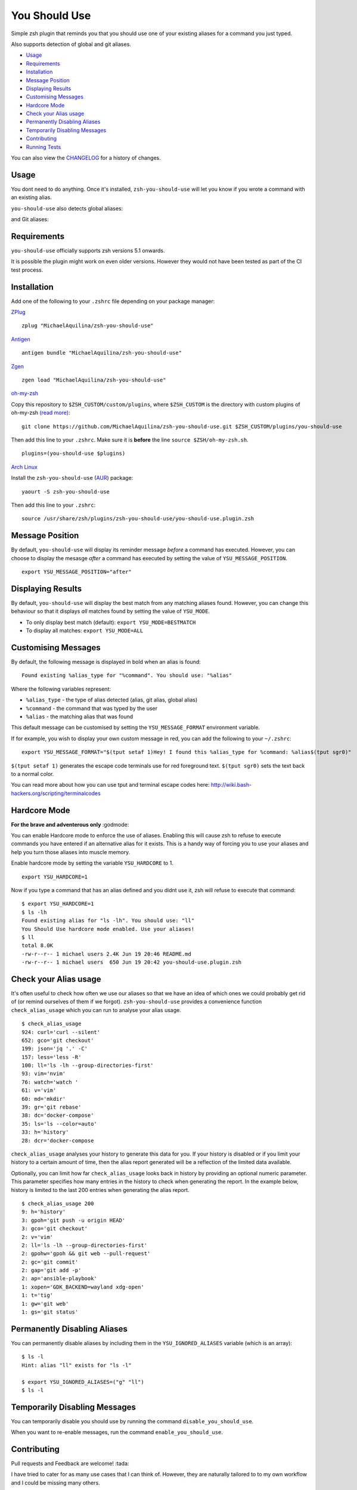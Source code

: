 You Should Use
==============

|CircleCI| |Version| |GPLv3|

Simple zsh plugin that reminds you that you should use one of your
existing aliases for a command you just typed.

Also supports detection of global and git aliases.

* Usage_
* Requirements_
* Installation_
* `Message Position`_
* `Displaying Results`_
* `Customising Messages`_
* `Hardcore Mode`_
* `Check your Alias usage`_
* `Permanently Disabling Aliases`_
* `Temporarily Disabling Messages`_
* Contributing_
* `Running Tests`_

You can also view the CHANGELOG_ for a history of changes.

Usage
-----

You dont need to do anything. Once it's installed,
``zsh-you-should-use`` will let you know if you wrote a command with an
existing alias.

.. image:: img/alias.png

``you-should-use`` also detects global aliases:

.. image:: img/global.png

and Git aliases:

.. image:: img/git.png

Requirements
------------

``you-should-use`` officially supports zsh versions 5.1 onwards.

It is possible the plugin might work on even older versions.
However they would not have been tested as part of the CI test process.

Installation
------------

Add one of the following to your ``.zshrc`` file depending on your
package manager:

ZPlug_

::

    zplug "MichaelAquilina/zsh-you-should-use"

Antigen_

::

    antigen bundle "MichaelAquilina/zsh-you-should-use"

Zgen_

::

    zgen load "MichaelAquilina/zsh-you-should-use"

oh-my-zsh_

Copy this repository to ``$ZSH_CUSTOM/custom/plugins``, where ``$ZSH_CUSTOM``
is the directory with custom plugins of oh-my-zsh `(read more) <https://github.com/robbyrussell/oh-my-zsh/wiki/Customization/>`_:
::

    git clone https://github.com/MichaelAquilina/zsh-you-should-use.git $ZSH_CUSTOM/plugins/you-should-use


Then add this line to your ``.zshrc``. Make sure it is **before** the line ``source $ZSH/oh-my-zsh.sh``.

::

    plugins=(you-should-use $plugins)

`Arch Linux`_

Install the ``zsh-you-should-use`` (AUR_) package::

    yaourt -S zsh-you-should-use

Then add this line to your ``.zshrc``::

    source /usr/share/zsh/plugins/zsh-you-should-use/you-should-use.plugin.zsh

Message Position
----------------

By default, ``you-should-use`` will display its reminder message *before*
a command has executed. However, you can choose to display the mesasge *after* a
command has executed by setting the value of ``YSU_MESSAGE_POSITION``.

::

    export YSU_MESSAGE_POSITION="after"


Displaying Results
------------------

By default, ``you-should-use`` will display the best match from any
matching aliases found. However, you can change this behaviour so that
it displays *all* matches found by setting the value of ``YSU_MODE``.

-  To only display best match (default): ``export YSU_MODE=BESTMATCH``
-  To display all matches: ``export YSU_MODE=ALL``


Customising Messages
--------------------

By default, the following message is displayed in bold when an alias is found:

::

    Found existing %alias_type for "%command". You should use: "%alias"

Where the following variables represent:

* ``%alias_type`` - the type of alias detected (alias, git alias, global alias)
* ``%command`` - the command that was typed by the user
* ``%alias`` - the matching alias that was found

This default message can be customised by setting the ``YSU_MESSAGE_FORMAT`` environment variable.

If for example, you wish to display your own custom message in red, you can add the
following to your ``~/.zshrc``:

::

    export YSU_MESSAGE_FORMAT="$(tput setaf 1)Hey! I found this %alias_type for %command: %alias$(tput sgr0)"

``$(tput setaf 1)`` generates the escape code terminals use for red foreground text. ``$(tput sgr0)`` sets
the text back to a normal color.

You can read more about how you can use tput and terminal escape codes here:
http://wiki.bash-hackers.org/scripting/terminalcodes

Hardcore Mode
-------------

**For the brave and adventerous only** :godmode:

You can enable Hardcore mode to enforce the use of aliases. Enabling
this will cause zsh to refuse to execute commands you have entered if an
alternative alias for it exists. This is a handy way of forcing you to
use your aliases and help you turn those aliases into muscle memory.

Enable hardcore mode by setting the variable ``YSU_HARDCORE`` to 1.

::

    export YSU_HARDCORE=1

Now if you type a command that has an alias defined and you didnt use
it, zsh will refuse to execute that command:

::

    $ export YSU_HARDCORE=1
    $ ls -lh
    Found existing alias for "ls -lh". You should use: "ll"
    You Should Use hardcore mode enabled. Use your aliases!
    $ ll
    total 8.0K
    -rw-r--r-- 1 michael users 2.4K Jun 19 20:46 README.md
    -rw-r--r-- 1 michael users  650 Jun 19 20:42 you-should-use.plugin.zsh

Check your Alias usage
----------------------

It's often useful to check how often we use our aliases so that we have an idea of which ones we
could probably get rid of (or remind ourselves of them if we forgot). ``zsh-you-should-use`` provides
a convenience function ``check_alias_usage`` which you can run to analyse your alias usage.

::

    $ check_alias_usage
    924: curl='curl --silent'
    652: gco='git checkout'
    199: json='jq '.' -C'
    157: less='less -R'
    100: ll='ls -lh --group-directories-first'
    93: vim='nvim'
    76: watch='watch '
    61: v='vim'
    60: md='mkdir'
    39: gr='git rebase'
    38: dc='docker-compose'
    35: ls='ls --color=auto'
    33: h='history'
    28: dcr='docker-compose

``check_alias_usage`` analyses your history to generate this data for you. If your history is disabled
or if you limit your history to a certain amount of time, then the alias report generated will be a reflection
of the limited data available.

Optionally, you can limit how far ``check_alias_usage`` looks back in history by providing an optional numeric
parameter. This parameter specifies how many entries in the history to check when generating the report.
In the example below, history is limited to the last 200 entries when generating the alias report.

::

    $ check_alias_usage 200
    9: h='history'
    3: gpoh='git push -u origin HEAD'
    3: gco='git checkout'
    2: v='vim'
    2: ll='ls -lh --group-directories-first'
    2: gpohw='gpoh && git web --pull-request'
    2: gc='git commit'
    2: gap='git add -p'
    2: ap='ansible-playbook'
    1: xopen='GDK_BACKEND=wayland xdg-open'
    1: t='tig'
    1: gw='git web'
    1: gs='git status'


Permanently Disabling Aliases
-----------------------------

You can permanently disable aliases by including them in the ``YSU_IGNORED_ALIASES`` variable (which is an array):

::

  $ ls -l
  Hint: alias "ll" exists for "ls -l"

  $ export YSU_IGNORED_ALIASES=("g" "ll")
  $ ls -l


Temporarily Disabling Messages
------------------------------

You can temporarily disable you should use by running the command ``disable_you_should_use``.

When you want to re-enable messages, run the command ``enable_you_should_use``.

Contributing
------------

Pull requests and Feedback are welcome! :tada:

I have tried to cater for as many use cases that I can think of.
However, they are naturally tailored to to my own workflow and I could
be missing many others.

Because of this if there is a specific use case that does not work as
you would expect or if you have any suggestions to how the plugin should
behave, feel free to `open an
issue <https://github.com/MichaelAquilina/zsh-you-should-use/issues/new>`__

Running Tests
-------------

Install `zunit <https://zunit.xyz/>`__. Run ``zunit`` in the root
directory of the repo.

::

    $ zunit
    Launching ZUnit
    ZUnit: 0.8.2
    ZSH:   zsh 5.3.1 (x86_64-suse-linux-gnu)

    ✔ ysu message correct output
    ✔ ysu global message correct output
    ✔ ysu git message correct output

NOTE: It is required that you use a minimum zunit version of 0.8.2

NOTE: The tests that run move your git configuration to a temporary
location during the test process so that your user configuration does
not interfere with tests. This will be restored at the end of each test
so there is no risk in losing your settings. If for some strange reason
zunit crashes or does not restore your git configuration automatically,
all you need to do is run ``mv ~/.gitconfig.bak ~/.gitconfig``

.. _Zplug: https://github.com/zplug/zplug

.. _Antigen: https://github.com/zsh-users/antigen

.. _ZGen: https://github.com/tarjoilija/zgen

.. _oh-my-zsh: https://github.com/robbyrussell/oh-my-zsh

.. _Arch Linux: https://www.archlinux.org/

.. _AUR: https://aur.archlinux.org/packages/zsh-you-should-use/

.. _CHANGELOG: CHANGELOG.md

.. |GPLv3| image:: https://img.shields.io/badge/License-GPL%20v3-blue.svg
   :target: https://www.gnu.org/licenses/gpl-3.0

.. |CircleCI| image:: https://circleci.com/gh/MichaelAquilina/zsh-you-should-use.svg?style=svg
   :target: https://circleci.com/gh/MichaelAquilina/zsh-you-should-use

.. |Version| image:: https://badge.fury.io/gh/MichaelAquilina%2Fzsh-you-should-use.svg
   :target: https://badge.fury.io/gh/MichaelAquilina%2Fzsh-you-should-use
